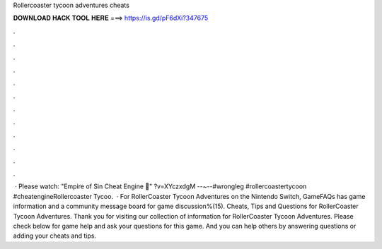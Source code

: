Rollercoaster tycoon adventures cheats

𝐃𝐎𝐖𝐍𝐋𝐎𝐀𝐃 𝐇𝐀𝐂𝐊 𝐓𝐎𝐎𝐋 𝐇𝐄𝐑𝐄 ===> https://is.gd/pF6dXi?347675

.

.

.

.

.

.

.

.

.

.

.

.

 · Please watch: "Empire of Sin Cheat Engine 🔴" ?v=XYczxdgM --~--#wrongleg #rollercoastertycoon #cheatengineRollercoaster Tycoo.  · For RollerCoaster Tycoon Adventures on the Nintendo Switch, GameFAQs has game information and a community message board for game discussion%(15). Cheats, Tips and Questions for RollerCoaster Tycoon Adventures. Thank you for visiting our collection of information for RollerCoaster Tycoon Adventures. Please check below for game help and ask your questions for this game. And you can help others by answering questions or adding your cheats and tips.